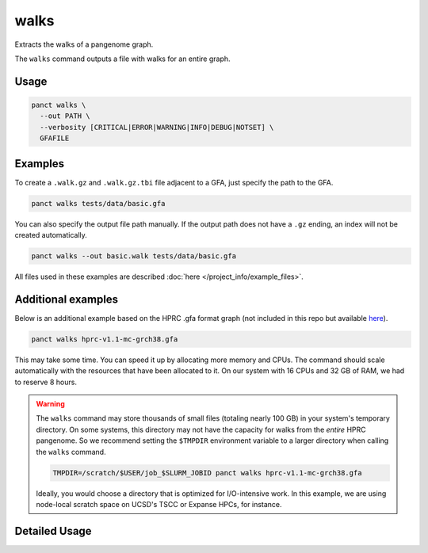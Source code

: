 .. _commands-walks:


walks
=====

Extracts the walks of a pangenome graph.

The ``walks`` command outputs a file with walks for an entire graph.

Usage
~~~~~
.. code-block:: bash

  panct walks \
    --out PATH \
    --verbosity [CRITICAL|ERROR|WARNING|INFO|DEBUG|NOTSET] \
    GFAFILE

Examples
~~~~~~~~
To create a ``.walk.gz`` and ``.walk.gz.tbi`` file adjacent to a GFA, just specify the path to the GFA.

.. code-block:: bash

  panct walks tests/data/basic.gfa

You can also specify the output file path manually. If the output path does not have a ``.gz`` ending, an index will not be created automatically.

.. code-block:: bash

  panct walks --out basic.walk tests/data/basic.gfa

All files used in these examples are described :doc:`here </project_info/example_files>`.

Additional examples
~~~~~~~~~~~~~~~~~~~

Below is an additional example based on the HPRC .gfa format graph (not included in this repo but available `here <https://github.com/human-pangenomics/hpp_pangenome_resources>`_). 

.. code-block:: bash

  panct walks hprc-v1.1-mc-grch38.gfa

This may take some time. You can speed it up by allocating more memory and CPUs. The command should scale automatically with the resources that have been allocated to it. On our system with 16 CPUs and 32 GB of RAM, we had to reserve 8 hours.

.. warning::
  The ``walks`` command may store thousands of small files (totaling nearly 100 GB) in your system's temporary directory. On some systems, this directory may not have the capacity for walks from the *entire* HPRC pangenome. So we recommend setting the ``$TMPDIR`` environment variable to a larger directory when calling the ``walks`` command.

  .. code-block:: bash

    TMPDIR=/scratch/$USER/job_$SLURM_JOBID panct walks hprc-v1.1-mc-grch38.gfa

  Ideally, you would choose a directory that is optimized for I/O-intensive work. In this example, we are using node-local scratch space on UCSD's TSCC or Expanse HPCs, for instance.

Detailed Usage
~~~~~~~~~~~~~~

.. click:: panct.__main__:typer_click_object
   :prog: panct
   :show-nested:
   :commands: walks
